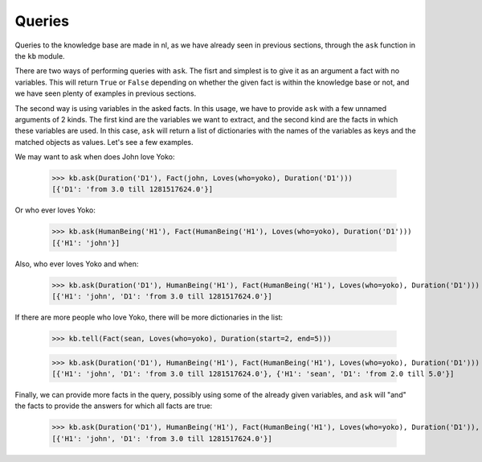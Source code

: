 
Queries
=======

Queries to the knowledge base are made in nl, as we have already seen in previous sections, through the ``ask`` function in the ``kb`` module.

There are two ways of performing queries with ``ask``. The fisrt and simplest is to give it as an argument a fact with no variables. This will return ``True`` or ``False`` depending on whether the given fact is within the knowledge base or not, and we have seen plenty of examples in previous sections.

The second way is using variables in the asked facts. In this usage, we have to provide ``ask`` with a few unnamed arguments of 2 kinds. The first kind are the variables we want to extract, and the second kind are the facts in which these variables are used. In this case, ``ask`` will return a list of dictionaries with the names of the variables as keys and the matched objects as values. Let's see a few examples.

We may want to ask when does John love Yoko:

  >>> kb.ask(Duration('D1'), Fact(john, Loves(who=yoko), Duration('D1')))
  [{'D1': 'from 3.0 till 1281517624.0'}]

Or who ever loves Yoko:

  >>> kb.ask(HumanBeing('H1'), Fact(HumanBeing('H1'), Loves(who=yoko), Duration('D1')))
  [{'H1': 'john'}]

Also, who ever loves Yoko and when:

  >>> kb.ask(Duration('D1'), HumanBeing('H1'), Fact(HumanBeing('H1'), Loves(who=yoko), Duration('D1')))
  [{'H1': 'john', 'D1': 'from 3.0 till 1281517624.0'}]

If there are more people who love Yoko, there will be more dictionaries in the list:

  >>> kb.tell(Fact(sean, Loves(who=yoko), Duration(start=2, end=5)))

  >>> kb.ask(Duration('D1'), HumanBeing('H1'), Fact(HumanBeing('H1'), Loves(who=yoko), Duration('D1')))
  [{'H1': 'john', 'D1': 'from 3.0 till 1281517624.0'}, {'H1': 'sean', 'D1': 'from 2.0 till 5.0'}]

Finally, we can provide more facts in the query, possibly using some of the already given variables, and ``ask`` will "and" the facts to provide the answers for which all facts are true:

  >>> kb.ask(Duration('D1'), HumanBeing('H1'), Fact(HumanBeing('H1'), Loves(who=yoko), Duration('D1')), Fact(HumanBeing('H1'), Lives(where=england), Duration('D2')))
  [{'H1': 'john', 'D1': 'from 3.0 till 1281517624.0'}]
